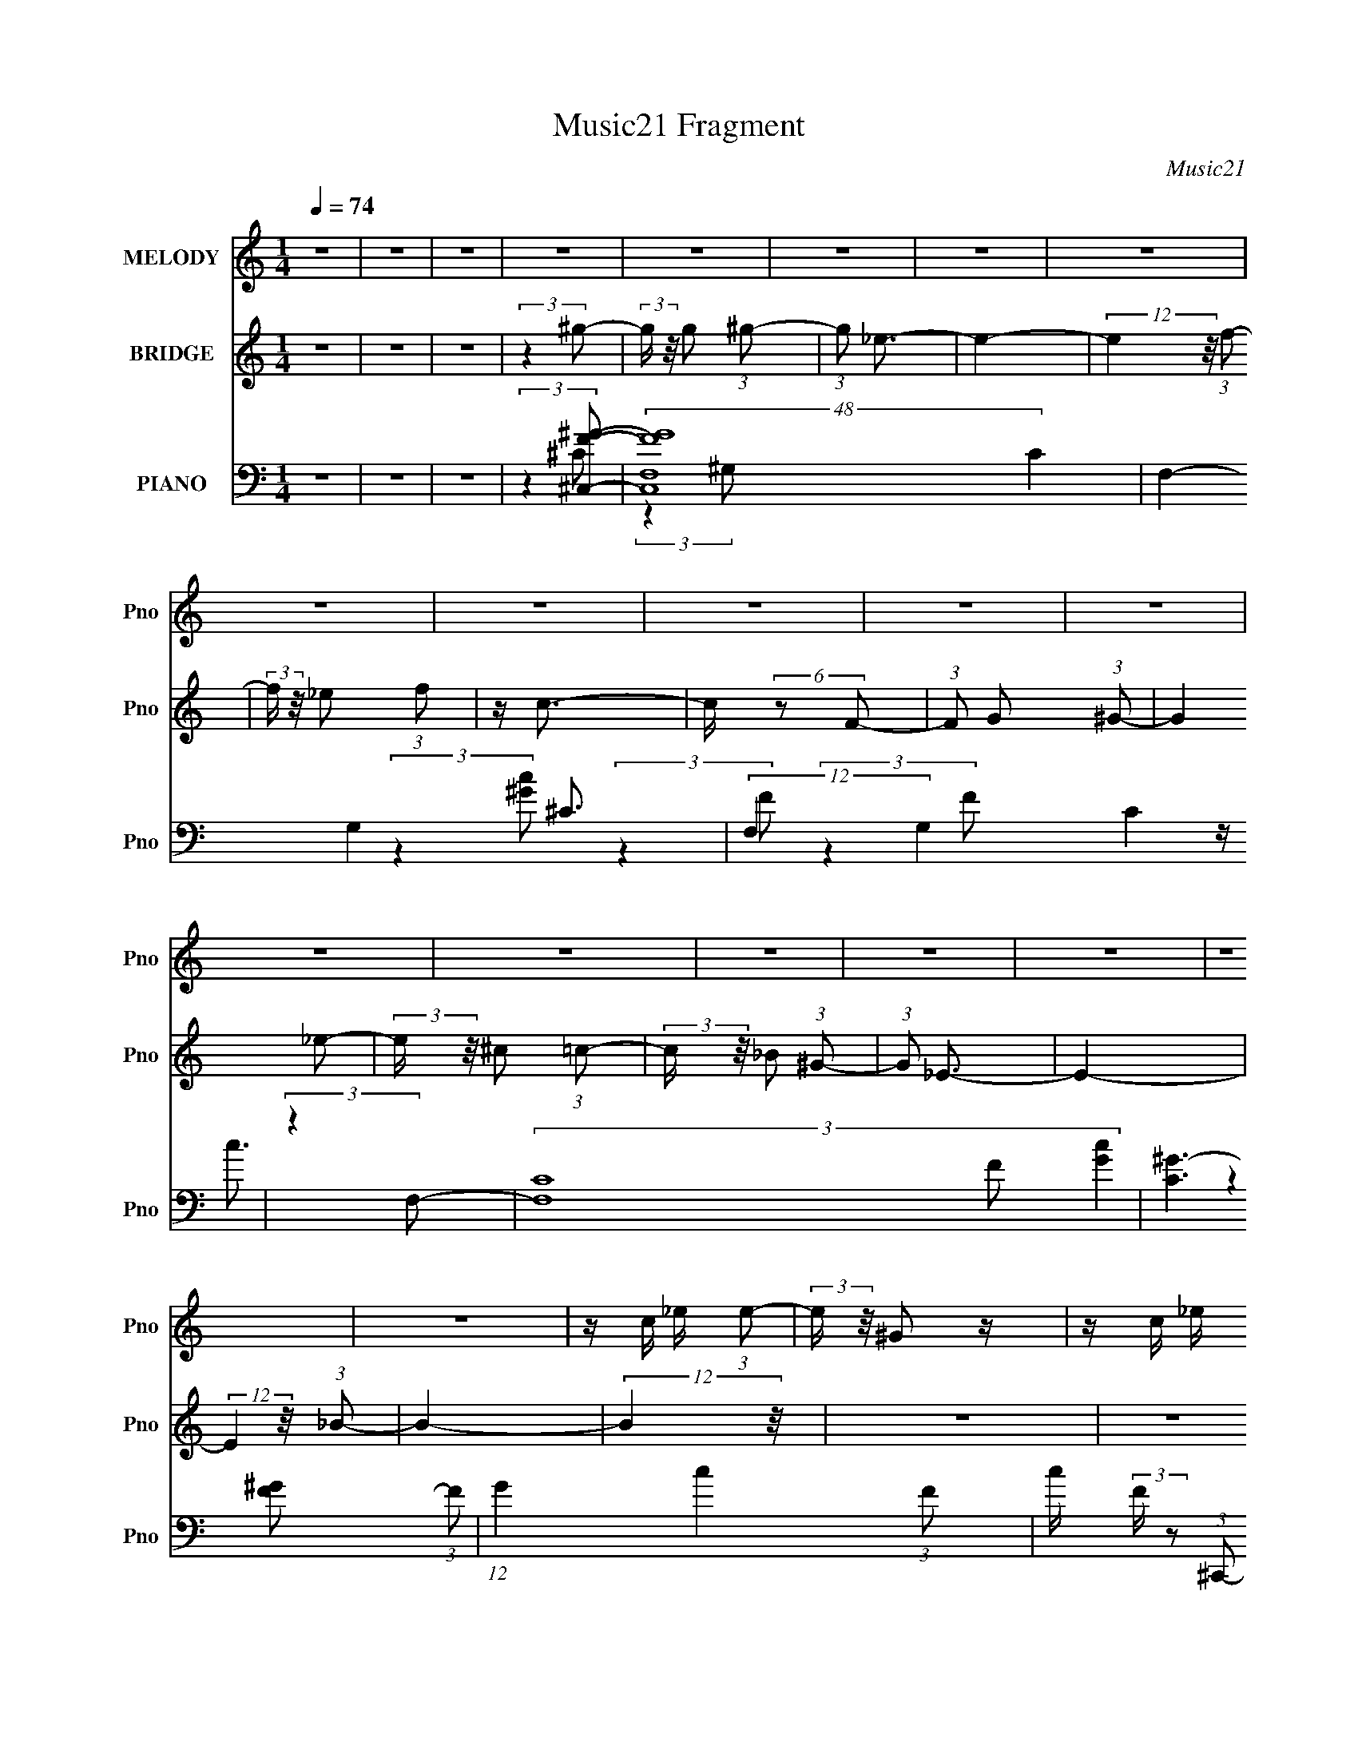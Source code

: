 X:1
T:Music21 Fragment
C:Music21
%%score 1 2 ( 3 4 5 )
L:1/4
Q:1/4=74
M:1/4
I:linebreak $
K:none
V:1 treble nm="MELODY" snm="Pno"
L:1/16
V:2 treble nm="BRIDGE" snm="Pno"
V:3 bass nm="PIANO" snm="Pno"
V:4 bass 
V:5 bass 
V:1
 z4 | z4 | z4 | z4 | z4 | z4 | z4 | z4 | z4 | z4 | z4 | z4 | z4 | z4 | z4 | z4 | z4 | z4 | z4 | %19
 z4 | z c _e (3:2:1e2- | (3:2:2e z/ ^G2 z | z c _e (3:2:1e2- | (3:2:2e z/ ^G2 (3:2:1c2- | %24
 (3c z/ _B2 (3:2:2z/ B2 | z _B3- | B4- | B2 z2 | z c _e (3:2:1e2- | (3:2:2e z/ ^G z2 | %30
 z c _e (3:2:1e2- | (3e z/ ^G2 (3:2:2z/ c2- | (3c z/ _B2 (3:2:2z/ B2 | z _B3- | B z3 | %35
 z ^G2 (3:2:1f2- | (3:2:1f2 g2 (3:2:1^g2- | (3:2:1g2 _e3- | e2 ^c2 (3:2:1=c2- | (3:2:1c2 _B3- | %40
 B _B2 (3:2:1^G2 | z c3- | c4 | z (3c2 z/ ^c2 | z (3^c2 z/ c2 | z (3_e2 z/ e2- | %46
 (3:2:1e2 ^G2 (3:2:1_B2- | (3:2:2B4 ^G2- | G4- | G4- | G4- | (3:2:2G4 z2 | z c _e (3:2:1e2- | %53
 (3e z/ ^G4 (3:2:1z/ |] %54
V:2
 z | z | z | (3:2:2z ^g/- | (3:2:2g/4 z/8 g/ (3:2:1^g/- | (3:2:1g/ _e3/4- | e- | %7
 (12:7:2e z/8 (3:2:1f/- | (3:2:2f/4 z/8 _e/ (3:2:1f/ | z/4 c3/4- | c/4 (6:5:2z/ F/- | %11
 (3:2:1F/ G/ (3:2:1^G/- | (12:11:2G _e/- | (3:2:2e/4 z/8 ^c/ (3:2:1=c/- | %14
 (3:2:2c/4 z/8 _B/ (3:2:1^G/- | (3:2:1G/ _E3/4- | E- | (12:7:2E z/8 (3:2:1_B/- | B- | %19
 (12:11:2B z/8 | z | z | z | z | z | z | z | z | z | z | z | z | z | z | z | z | z | z | z | z | %40
 z | z | z | z | z | z | z | z | (3:2:2z ^C/- | (3:2:2C _E/- | (12:11:2E _B/- | (3:2:1B/ c3/4- | %52
 c- | (12:7:2c z/ |] %54
V:3
 z | z | z | (3:2:2z [^C,F^G]/- | (48:35:2[C,FGF,-]4 C | F,- G,- ^C3/4- | (12:11:2F, G, C | %7
 (3:2:2z F,/- | (3[F,C-]4 F/ [Gc] | [C^G-]3/2 (3:2:1F/ | (12:11:1G c- (3:2:1F/- | %11
 c/4 (3:2:2F/4 z/ (3:2:1^C,,/- | (3:2:1[C,,^C,-]4 | C,- [FG]- ^C3/4- | %14
 (12:11:2C, [FG]/ (12:7:2C [F^G]/- | (3:2:1[FG^C] ^C/12 z/4 | (24:19:1[F,,C,-]4 | C,- F,- ^G,3/4- | %18
 C, (6:5:1F,/ G,- (3:2:1C/- | (12:11:2G, C (3:2:1^C,,/- | (12:11:1[C,,^C,-] ^C,/12- | %21
 C,/4 (12:11:1[C^G] | (12:11:1[G,,^G,] ^G,/12 | (3:2:2C _B,,/- | (6:5:1[B,,_B,-]2 | %25
 B,/4 (48:35:1[F^C-]4 | (12:7:2C B,, (3:2:1^C/- | (12:11:1[C_B,] (3:2:1z/8 | (12:7:1[C,,^C,-]2 | %29
 [C,^C]/ [^CG,]/4 (3:2:1G,/8 x/6 | (12:7:1[G,,^G,-]2 | G,/4 (3:2:1[EC] x/12 | (24:19:1[B,,_B,-]4 | %33
 B,- C- F3/4- | B, (3C F F/- | (3:2:1[F^C] ^C/12 z/4 | [C,,^C,-] | C,/4 (3:2:1[G,CF,] x/12 | %38
 (12:11:1[G,,^G,] x/12 | (3:2:1[CE^G,] ^G,/12 z/4 | (12:11:1[E,,_E,G,] x/12 | (3:2:1[B,EG,] G,/3 | %42
 [F,,C,F,] | (3:2:1[G,CF,] F,/12 z/4 | [B,,_B,] | (3:2:1[CF_B,] (3:2:2_B,3/8 z/8 | [E,,_E,-] | %47
 E,/4 (3:2:1[B,EG,] x/12 | [C,,^C,-] | C,/4 (12:7:1[G,CF,-]2 | F,/4 [G,,^G,] | %51
 (3:2:1[EC] C/12 z/4 | (3:2:1[C,,^C,-] ^C,/3- | C,3/4 (3:2:1[^G,,^G,C_E]/- | [G,,G,CE] |] %55
V:4
 x | x | x | (3:2:2z ^C/- | (3:2:2z ^G,/- x31/12 | x11/4 | x17/6 | (3:2:2z F/- | (3:2:2z F/- x8/3 | %9
 z/4 c3/4- x5/6 | x9/4 | x7/6 | (3:2:2z [F^G]/- x5/3 | x11/4 | x13/6 | (3:2:2z F,,/- | %16
 (3:2:2z F,/- x13/6 | x11/4 | x11/4 | x23/12 | (3:2:2z ^C/- | (3:2:2z ^G,,/- x/6 | (3:2:2z C/- | %23
 x | (3:2:2z F/- x2/3 | (3:2:2z _B,,/- x13/6 | x11/6 | (3:2:2z ^C,,/- | (3:2:2z ^G,/- x/6 | %29
 (3:2:2z ^G,,/- | (3:2:2z _E/- x/6 | (3:2:2z _B,,/- | (3:2:2z ^C/- x13/6 | x11/4 | x31/12 | %35
 (3:2:2z ^C,,/- | (3:2:2z [^G,^C]/- | (3:2:2z ^G,,/- | (3:2:2z [C_E]/- | (3:2:2z _E,,/- | %40
 (3:2:2z [_B,_E]/- | (3:2:2z F,,/- | (3:2:2z [^G,C]/- | (3:2:2z _B,,/- | (3:2:2z [^CF]/- | %45
 (3:2:2z _E,,/- | (3:2:2z [_B,_E]/- | (3:2:2z ^C,,/- | (3:2:2z [^G,^C]/- | (3:2:2z ^G,,/- x5/12 | %50
 (3:2:2z _E/- x/4 | (3:2:2z ^C,,/- | (3:2:1z ^G,/4 (3:2:1z/8 | x13/12 | x |] %55
V:5
 x | x | x | x | x43/12 | x11/4 | x17/6 | (3:2:2z [^Gc]/- | x11/3 | x11/6 | x9/4 | x7/6 | x8/3 | %13
 x11/4 | x13/6 | x | x19/6 | x11/4 | x11/4 | x23/12 | x | x7/6 | x | x | x5/3 | x19/6 | x11/6 | x | %28
 x7/6 | x | x7/6 | x | x19/6 | x11/4 | x31/12 | x | x | x | x | x | x | x | x | x | x | x | x | x | %48
 x | x17/12 | x5/4 | x | x | x13/12 | x |] %55
